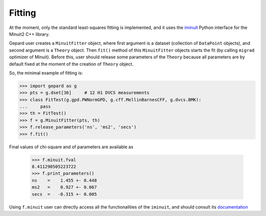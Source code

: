 #######
Fitting
#######


At the moment, only the standard least-squares fitting is implemented,
and it uses the `iminuit <https://iminuit.readthedocs.io/en/stable/>`_
Python interface for the Minuit2 C++ library.

Gepard user creates a ``MinuitFitter`` object, where first argument
is a dataset (collection of ``DataPoint`` objects), and second
argument is a ``Theory`` object. Then ``fit()`` method of this
``MinuitFitter`` objects starts the fit (by calling ``migrad``
optimizer of Minuit). Before this, user should release some
parameters of the ``Theory`` because all parameters are 
by default fixed at the moment of the creation of ``Theory``
object.

So, the minimal example of fitting is:


.. code-block:: python

   >>> import gepard as g
   >>> pts = g.dset[36]     # 12 H1 DVCS measurements
   >>> class FitTest(g.gpd.PWNormGPD, g.cff.MellinBarnesCFF, g.dvcs.BMK):
   ...     pass
   >>> th = FitTest()
   >>> f = g.MinuitFitter(pts, th)
   >>> f.release_parameters('ns', 'ms2', 'secs')
   >>> f.fit()


Final values of chi-square and of parameters are available as

   >>> f.minuit.fval
   8.411290505223722
   >>> f.print_parameters()
   ns    =    1.455 +- 0.448
   ms2   =    0.927 +- 0.067
   secs  =   -0.315 +- 0.005


Using ``f.minuit`` user can directly access all the functionalities of the ``iminuit``,
and should consult its `documentation <https://iminuit.readthedocs.io/en/stable/>`_





